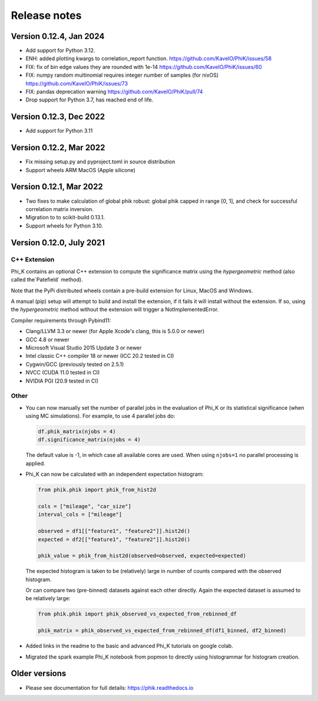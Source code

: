 =============
Release notes
=============

Version 0.12.4, Jan 2024
------------------------

- Add support for Python 3.12.
- ENH: added plotting kwargs to correlation_report function.
  https://github.com/KaveIO/PhiK/issues/58
- FIX: fix of bin edge values they are rounded with 1e-14
  https://github.com/KaveIO/PhiK/issues/60
- FIX: numpy random multinomial requires integer number of samples (for nixOS)
  https://github.com/KaveIO/PhiK/issues/73
- FIX: pandas deprecation warning
  https://github.com/KaveIO/PhiK/pull/74
- Drop support for Python 3.7, has reached end of life.

Version 0.12.3, Dec 2022
------------------------

- Add support for Python 3.11

Version 0.12.2, Mar 2022
------------------------

- Fix missing setup.py and pyproject.toml in source distribution
- Support wheels ARM MacOS (Apple silicone)

Version 0.12.1, Mar 2022
------------------------

- Two fixes to make calculation of global phik robust: global phik capped in range [0, 1],
  and check for successful correlation matrix inversion.
- Migration to to scikit-build 0.13.1.
- Support wheels for Python 3.10.


Version 0.12.0, July 2021
-------------------------

C++ Extension
~~~~~~~~~~~~~

Phi_K contains an optional C++ extension to compute the significance matrix using the `hypergeometric` method
(also called the`Patefield` method).

Note that the PyPi distributed wheels contain a pre-build extension for Linux, MacOS and Windows.

A manual (pip) setup will attempt to build and install the extension, if it fails it will install without the extension.
If so, using the `hypergeometric` method without the extension will trigger a
NotImplementedError.

Compiler requirements through Pybind11:

- Clang/LLVM 3.3 or newer (for Apple Xcode's clang, this is 5.0.0 or newer)
- GCC 4.8 or newer
- Microsoft Visual Studio 2015 Update 3 or newer
- Intel classic C++ compiler 18 or newer (ICC 20.2 tested in CI)
- Cygwin/GCC (previously tested on 2.5.1)
- NVCC (CUDA 11.0 tested in CI)
- NVIDIA PGI (20.9 tested in CI)


Other
~~~~~

* You can now manually set the number of parallel jobs in the evaluation of Phi_K or its statistical significance
  (when using MC simulations). For example, to use 4 parallel jobs do:

  .. code-block:: python

    df.phik_matrix(njobs = 4)
    df.significance_matrix(njobs = 4)

  The default value is -1, in which case all available cores are used. When using ``njobs=1`` no parallel processing
  is applied.

* Phi_K can now be calculated with an independent expectation histogram:

  .. code-block:: python

    from phik.phik import phik_from_hist2d

    cols = ["mileage", "car_size"]
    interval_cols = ["mileage"]

    observed = df1[["feature1", "feature2"]].hist2d()
    expected = df2[["feature1", "feature2"]].hist2d()

    phik_value = phik_from_hist2d(observed=observed, expected=expected)

  The expected histogram is taken to be (relatively) large in number of counts
  compared with the observed histogram.

  Or can compare two (pre-binned) datasets against each other directly. Again the expected dataset
  is assumed to be relatively large:

  .. code-block:: python

    from phik.phik import phik_observed_vs_expected_from_rebinned_df

    phik_matrix = phik_observed_vs_expected_from_rebinned_df(df1_binned, df2_binned)

* Added links in the readme to the basic and advanced Phi_K tutorials on google colab.
* Migrated the spark example Phi_K notebook from popmon to directly using histogrammar for histogram creation.




Older versions
--------------

* Please see documentation for full details: https://phik.readthedocs.io
